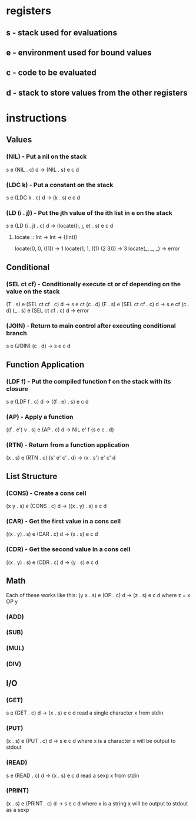 * registers
** s - stack used for evaluations
** e - environment used for bound values
** c - code to be evaluated
** d - stack to store values from the other registers
* instructions
** Values
*** (NIL) - Put a nil on the stack
s e (NIL . c) d -> (NIL . s) e c d

*** (LDC k) - Put a constant on the stack
s e (LDC k . c) d -> (k . s) e c d

*** (LD (i . j)) - Put the jth value of the ith list in e on the stack
s e (LD (i . j) . c) d -> (locate((i, j, e) . s) e c d

**** locate :: Int -> Int -> ((Int))
     locate(0, 0, ((1))        -> 1
     locate(1, 1, ((1) (2 3))) -> 3
     locate(_, _, _)           -> error
     
** Conditional
*** (SEL ct cf) - Conditionally execute ct or cf depending on the value on the stack
(T . s) e (SEL ct cf . c) d -> s e ct (c . d)
(F . s) e (SEL ct cf . c) d -> s e cf (c . d)
(_ . s) e (SEL ct cf . c) d -> error

*** (JOIN) - Return to main control after executing conditional branch
s e (JOIN) (c . d) -> s e c d
** Function Application
*** (LDF f) - Put the compiled function f on the stack with its closure
s e (LDF f . c) d -> ((f . e) . s) e c d

*** (AP) - Apply a function
((f . e') v . s) e (AP . c) d -> NIL e' f (s e c . d)

*** (RTN) - Return from a function application
(x . s) e (RTN . c) (s' e' c' . d) -> (x . s') e' c' d

** List Structure
*** (CONS) - Create a cons cell
(x y . s) e (CONS . c) d -> ((x . y) . s) e c d

*** (CAR) - Get the first value in a cons cell
((x . y) . s) e (CAR . c) d -> (x . s) e c d

*** (CDR) - Get the second value in a cons cell
((x . y) . s) e (CDR . c) d -> (y . s) e c d

** Math
Each of these works like this:
(y x . s) e (OP . c) d -> (z . s) e c d where z = x OP y
*** (ADD)
*** (SUB)
*** (MUL)
*** (DIV)
** I/O
*** (GET)
s e (GET . c) d -> (x . s) e c d
read a single character x from stdin

*** (PUT)
(x . s) e (PUT . c) d -> s e c d where x is a character
x will be output to stdout

*** (READ)
s e (READ . c) d -> (x . s) e c d
read a sexp x from stdin

*** (PRINT)
(x . s) e (PRINT . c) d -> s e c d where x is a string
x will be output to stdout as a sexp

